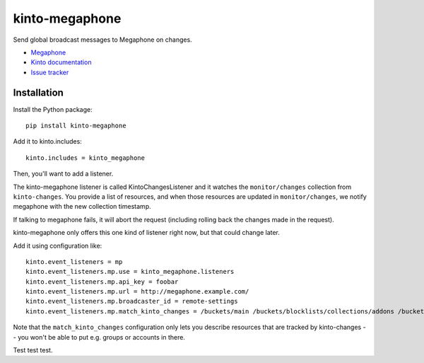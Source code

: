 kinto-megaphone
===============

|travis| |master-coverage|

.. |travis| image:: https://travis-ci.org/glasserc/kinto-megaphone.svg?branch=master
    :target: https://travis-ci.org/glasserc/kinto-megaphone

.. |master-coverage| image::
    https://coveralls.io/repos/glasserc/kinto-megaphone/badge.png?branch=master
    :alt: Coverage
    :target: https://coveralls.io/r/glasserc/kinto-megaphone

Send global broadcast messages to Megaphone on changes.

* `Megaphone <https://github.com/mozilla-services/megaphone/>`_
* `Kinto documentation <http://kinto.readthedocs.io/en/latest/>`_
* `Issue tracker <https://github.com/glasserc/kinto-megaphone/issues>`_


Installation
------------

Install the Python package:

::

    pip install kinto-megaphone


Add it to kinto.includes::

    kinto.includes = kinto_megaphone

Then, you'll want to add a listener.

The kinto-megaphone listener is called KintoChangesListener and
it watches the ``monitor/changes`` collection from ``kinto-changes``.
You provide a list of resources, and when those resources are updated
in ``monitor/changes``, we notify megaphone with the new collection
timestamp.

If talking to megaphone fails, it will abort the request (including
rolling back the changes made in the request).

kinto-megaphone only offers this one kind of listener right
now, but that could change later.

Add it using configuration like::

  kinto.event_listeners = mp
  kinto.event_listeners.mp.use = kinto_megaphone.listeners
  kinto.event_listeners.mp.api_key = foobar
  kinto.event_listeners.mp.url = http://megaphone.example.com/
  kinto.event_listeners.mp.broadcaster_id = remote-settings
  kinto.event_listeners.mp.match_kinto_changes = /buckets/main /buckets/blocklists/collections/addons /buckets/blocklists/collections/gfx

Note that the ``match_kinto_changes`` configuration only lets you
describe resources that are tracked by kinto-changes -- you won't be
able to put e.g. groups or accounts in there.

Test test test.
